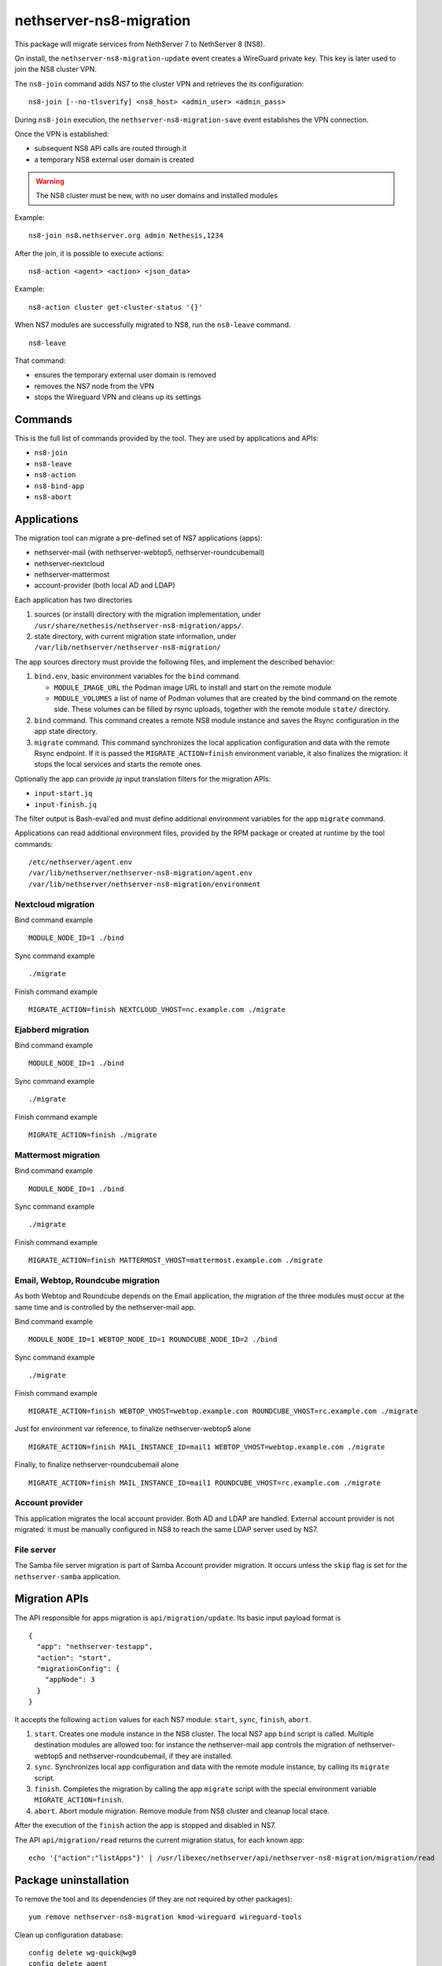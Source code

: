 ========================
nethserver-ns8-migration
========================

This package will migrate services from NethServer 7 to NethServer 8 (NS8).

On install, the ``nethserver-ns8-migration-update`` event creates a
WireGuard private key. This key is later used to join the NS8 cluster VPN.

The ``ns8-join`` command adds NS7 to the cluster VPN and retrieves the its
configuration: ::

  ns8-join [--no-tlsverify] <ns8_host> <admin_user> <admin_pass>

During ``ns8-join`` execution, the ``nethserver-ns8-migration-save`` event
establishes the VPN connection.

Once the VPN is established:

- subsequent NS8 API calls are routed through it
- a temporary NS8 external user domain is created

.. warning::
   The NS8 cluster must be new, with no user domains and installed modules

Example: ::

  ns8-join ns8.nethserver.org admin Nethesis,1234

After the join, it is possible to execute actions: ::

  ns8-action <agent> <action> <json_data>

Example: ::

  ns8-action cluster get-cluster-status '{}'

When NS7 modules are successfully migrated to NS8, run the ``ns8-leave``
command. ::

  ns8-leave

That command:

- ensures the temporary external user domain is removed
- removes the NS7 node from the VPN
- stops the Wireguard VPN and cleans up its settings

Commands
========

This is the full list of commands provided by the tool. They are used by
applications and APIs:

- ``ns8-join`` 
- ``ns8-leave``
- ``ns8-action``
- ``ns8-bind-app``
- ``ns8-abort``

Applications
============

The migration tool can migrate a pre-defined set of NS7 applications (apps):

- nethserver-mail (with nethserver-webtop5, nethserver-roundcubemail)
- nethserver-nextcloud
- nethserver-mattermost
- account-provider (both local AD and LDAP)

Each application has two directories

1. sources (or install) directory with the migration implementation, under
   ``/usr/share/nethesis/nethserver-ns8-migration/apps/``.

2. state directory, with current migration state information, under
   ``/var/lib/nethserver/nethserver-ns8-migration/``

The app sources directory must provide the following files, and implement
the described behavior:

1. ``bind.env``, basic environment variables for the ``bind`` command.

   * ``MODULE_IMAGE_URL`` the Podman image URL to install and start on
     the remote module

   * ``MODULE_VOLUMES`` a list of name of Podman volumes that are created
     by the bind command on the remote side. These volumes can be filled
     by rsync uploads, together with the remote module ``state/``
     directory.

2. ``bind`` command. This command creates a remote NS8 module instance and
   saves the Rsync configuration in the app state directory.

3. ``migrate`` command. This command synchronizes the local application
   configuration and data with the remote Rsync endpoint. If it is passed
   the ``MIGRATE_ACTION=finish`` environment variable, it also finalizes
   the migration: it stops the local services and starts the remote ones.

Optionally the app can provide `jq` input translation filters for the
migration APIs:

- ``input-start.jq``
- ``input-finish.jq``

The filter output is Bash-eval'ed and must define additional environment
variables for the app ``migrate`` command.

Applications can read additional environment files, provided by the RPM
package or created at runtime by the tool commands: ::

  /etc/nethserver/agent.env
  /var/lib/nethserver/nethserver-ns8-migration/agent.env
  /var/lib/nethserver/nethserver-ns8-migration/environment

Nextcloud migration
-------------------

Bind command example ::

  MODULE_NODE_ID=1 ./bind

Sync command example ::

  ./migrate

Finish command example ::

  MIGRATE_ACTION=finish NEXTCLOUD_VHOST=nc.example.com ./migrate

Ejabberd migration
--------------------

Bind command example ::

  MODULE_NODE_ID=1 ./bind

Sync command example ::

  ./migrate

Finish command example ::

  MIGRATE_ACTION=finish ./migrate

Mattermost migration
--------------------

Bind command example ::

  MODULE_NODE_ID=1 ./bind

Sync command example ::

  ./migrate

Finish command example ::

  MIGRATE_ACTION=finish MATTERMOST_VHOST=mattermost.example.com ./migrate

Email, Webtop, Roundcube migration
----------------------------------

As both Webtop and Roundcube depends on the Email application, the
migration of the three modules must occur at the same time and is
controlled by the nethserver-mail app.

Bind command example ::

  MODULE_NODE_ID=1 WEBTOP_NODE_ID=1 ROUNDCUBE_NODE_ID=2 ./bind

Sync command example ::

  ./migrate

Finish command example ::

  MIGRATE_ACTION=finish WEBTOP_VHOST=webtop.example.com ROUNDCUBE_VHOST=rc.example.com ./migrate

Just for environment var reference, to finalize nethserver-webtop5 alone ::

  MIGRATE_ACTION=finish MAIL_INSTANCE_ID=mail1 WEBTOP_VHOST=webtop.example.com ./migrate

Finally, to finalize nethserver-roundcubemail alone ::

  MIGRATE_ACTION=finish MAIL_INSTANCE_ID=mail1 ROUNDCUBE_VHOST=rc.example.com ./migrate


Account provider
----------------

This application migrates the local account provider. Both AD and LDAP are
handled. External account provider is not migrated: it must be manually
configured in NS8 to reach the same LDAP server used by NS7.


File server
-----------

The Samba file server migration is part of Samba Account provider
migration. It occurs unless the ``skip`` flag is set for the
``nethserver-samba`` application.


Migration APIs
==============

The API responsible for apps migration is ``api/migration/update``. Its
basic input payload format is ::

  {
    "app": "nethserver-testapp",
    "action": "start",
    "migrationConfig": {
      "appNode": 3
    }
  }

It accepts the following ``action`` values for each NS7 module: ``start``,
``sync``, ``finish``, ``abort``.

1. ``start``. Creates one module instance in the NS8 cluster. The local
   NS7 app ``bind`` script is called. Multiple destination modules are
   allowed too: for instance the nethserver-mail app controls the
   migration of nethserver-webtop5 and nethserver-roundcubemail, if they
   are installed.

2. ``sync``. Synchronizes local app configuration and data with the remote
   module instance, by calling its ``migrate`` script.

3. ``finish``. Completes the migration by calling the app ``migrate``
   script with the special environment variable ``MIGRATE_ACTION=finish``.

4. ``abort``. Abort module migration. Remove module from NS8 cluster
   and cleanup local stace.

After the execution of the ``finish`` action the app is stopped and
disabled in NS7.

The API ``api/migration/read`` returns the current migration status, for
each known app: ::

  echo '{"action":"listApps"}' | /usr/libexec/nethserver/api/nethserver-ns8-migration/migration/read

Package uninstallation
======================

To remove the tool and its dependencies (if they are not required by other packages): ::

  yum remove nethserver-ns8-migration kmod-wireguard wireguard-tools

Clean up configuration database: ::

  config delete wg-quick@wg0
  config delete agent
  config delete ns8

Post-migration step back
========================

Once a service has been migrated to the remote NS8 host it should not run
any more on NS7. When the ``migrate`` command completes the application
services are stopped and disabled.

Please note that some migrated applications may also add some custom templates.
To list such template fragments use: ::

  grep -lR ns8migration /etc/e-smith/templates-custom/


It is possible to manually re-enable the services with the following commands.

::

  # Mail
  config setprop dovecot status enabled
  config setprop postfix status enabled
  config setprop rspamd status enabled
  config setprop opendkim status enabled
  config setprop olefy status enabled

  # Webtop
  config setprop tomcat8@webtop status enabled

  # Roundcube
  config delprop roundcubemail migration

  # Mattermost
  config setprop mattermost status enabled
  rm -rf /etc/e-smith/templates-custom/etc/httpd/conf.d/zz_mattermost.conf
  signal-event nethserver-mattermost-update

  # Nextcloud
  rm -rf /etc/e-smith/templates-custom/etc/httpd/conf.d/zz_nextcloud.conf
  rm -f /etc/e-smith/templates-custom/etc/httpd/conf.d/default-virtualhost.inc/40nextcloud
  signal-event nethserver-nextcloud-update

  # Account provider
  config setprop slapd status enabled
  config setprop nsdc status enabled
  config setprop sssd status enabled

  # File server
  config setprop smb status enabled
  config setprop smb nmb enabled
  config setprop smb winbind enabled

  # All modules
  signal-event nethserver-ns8-migration-update
  signal-event runlevel-adjust
  signal-event firewall-adjust

Migration notes
===============

.. warning::

  Read carefully the sections below before finishing the migration of any application.

Webtop
------

If you purchased a Webtop license for additional custom fields or other
components/integrations the following additional and manual steps are needed:

1. Before finishing the Mail app migration, access the Webtop
   administrative page and disable any subscribed license.

2. Finish the Mail app migration.

3. In the NS8 module, access the administrative page and enable the
   licenses again.

File server
-----------

File server migration (shared folders) is an optional step of the Samba
account provider migration. It can be performed if the NS8-based DC IP
address is in a private network and is routable from the NS7-based DC.

The NS8 DC cannot be assigned the cluster VPN IP address.

.. warning::

  Exposing SMB and other AD services to public networks is dangerous.
